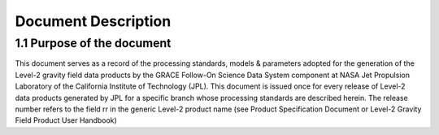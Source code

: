 #################################################################
Document Description
#################################################################

1.1 Purpose of the document 
==============================================

This document serves as a record of the processing standards, models & parameters
adopted for the generation of the Level-2 gravity field data products by the GRACE
Follow-On Science Data System component at NASA Jet Propulsion Laboratory of the
California Institute of Technology (JPL). This document is issued once for every release
of Level-2 data products generated by JPL for a specific branch whose processing
standards are described herein. The release number refers to the field rr in the generic
Level-2 product name (see Product Specification Document or Level-2 Gravity Field
Product User Handbook)
